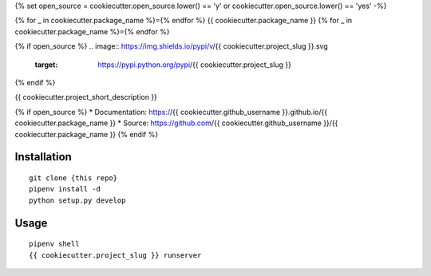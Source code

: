 {% set open_source = cookiecutter.open_source.lower() == 'y' or cookiecutter.open_source.lower() == 'yes' -%}


{% for _ in cookiecutter.package_name %}={% endfor %}
{{ cookiecutter.package_name }}
{% for _ in cookiecutter.package_name %}={% endfor %}

{% if open_source %}
.. image:: https://img.shields.io/pypi/v/{{ cookiecutter.project_slug }}.svg
        :target: https://pypi.python.org/pypi/{{ cookiecutter.project_slug }}

.. image:: https://img.shields.io/travis/{{ cookiecutter.github_username }}/{{ cookiecutter.package_name }}.svg
        :target: https://travis-ci.org/{{ cookiecutter.github_username }}/{{ cookiecutter.package_name }}

.. image:: https://pyup.io/repos/github/{{ cookiecutter.github_username }}/{{ cookiecutter.package_name }}/shield.svg
     :target: https://pyup.io/repos/github/{{ cookiecutter.github_username }}/{{ cookiecutter.package_name }}/
     :alt: Updates

.. image:: https://img.shields.io/github/license/mashape/apistatus.svg

{% endif %}

{{ cookiecutter.project_short_description }}

{% if open_source %}
* Documentation: https://{{ cookiecutter.github_username }}.github.io/{{ cookiecutter.package_name }}
* Source: https://github.com/{{ cookiecutter.github_username }}/{{ cookiecutter.package_name }}
{% endif %}

Installation
------------

::

    git clone {this repo}
    pipenv install -d
    python setup.py develop

Usage
---------

::

    pipenv shell
    {{ cookiecutter.project_slug }} runserver
